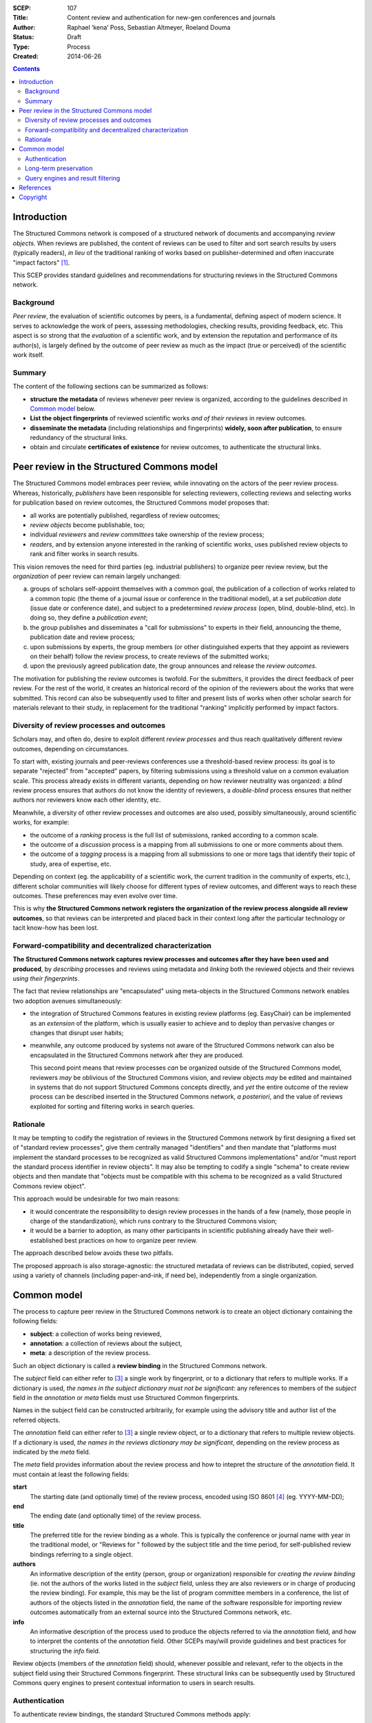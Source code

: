 :SCEP: 107
:Title: Content review and authentication for new-gen conferences and journals
:Author: Raphael ‘kena’ Poss, Sebastian Altmeyer, Roeland Douma
:Status: Draft
:Type: Process
:Created: 2014-06-26

.. contents::
   :depth: 2

Introduction
============

The Structured Commons network is composed of a structured network of
documents and accompanying *review objects*.  When reviews are
published, the content of reviews can be used to filter and sort
search results by users (typically readers), *in lieu* of the
traditional ranking of works based on publisher-determined and often
inaccurate "impact factors" [#IMPACT]_.

This SCEP provides standard guidelines and recommendations
for structuring reviews in the Structured Commons network.

Background
----------

*Peer review*, the evaluation of scientific outcomes by peers, is a
fundamental, defining aspect of modern science. It serves to
acknowledge the work of peers, assessing methodologies, checking
results, providing feedback, etc.  This aspect is
so strong that the *evaluation* of a scientific work, and by
extension the reputation and performance of its author(s), is largely
defined by the outcome of peer review as much as the impact (true or
perceived) of the scientific work itself.

Summary
-------

The content of the following sections can be summarized as follows:

- **structure the metadata** of reviews whenever peer review is
  organized, according to the guidelines described in `Common model`_
  below.

- **List the object fingerprints** of reviewed scientific works *and
  of their reviews* in review outcomes.

- **disseminate the metadata** (including relationships and
  fingerprints) **widely, soon after publication**, to ensure redundancy
  of the structural links.

- obtain and circulate **certificates of existence** for review
  outcomes, to authenticate the structural links.



Peer review in the Structured Commons model
===========================================

The Structured Commons model embraces peer review, while innovating on
the actors of the peer review process. Whereas, historically,
*publishers* have been responsible for selecting reviewers, collecting
reviews and selecting works for publication based on review outcomes,
the Structured Commons model proposes that:

- all works are potentially published, regardless of review outcomes;
- *review objects* become publishable, too;
- individual *reviewers* and *review committees* take ownership of the
  review process;
- *readers*, and by extension anyone interested in the ranking of
  scientific works, uses published review objects to rank and filter
  works in search results.

This vision removes the need for third parties (eg. industrial
publishers) to organize peer review review, but the *organization* of
peer review can remain largely unchanged:

a. groups of scholars self-appoint themselves with a common goal, the
   publication of a collection of works related to a common topic (the
   theme of a journal issue or conference in the traditional model),
   at a set *publication date* (issue date or conference date), and
   subject to a predetermined *review process* (open, blind,
   double-blind, etc).  In doing so, they define a *publication
   event*;
b. the group publishes and disseminates a "call for submissions" to
   experts in their field, announcing the theme, publication date and
   review process;
c. upon submissions by experts, the group members (or other
   distinguished experts that they appoint as reviewers on their
   behalf) follow the review process, to create reviews of the
   submitted works;
d. upon the previously agreed publication date, the group announces
   and release the *review outcomes*.

The motivation for publishing the review outcomes is twofold.  For the
submitters, it provides the direct feedback of peer review. For the
rest of the world, it creates an historical record of the opinion of
the reviewers about the works that were submitted. This record can
also be subsequently used to filter and present lists of works when
other scholar search for materials relevant to their study, in
replacement for the traditional "ranking" implicitly performed
by impact factors.

Diversity of review processes and outcomes
------------------------------------------

..
   The section above explained how to generalize the process around
   traditional academic journals and conferences, so that it can be
   followed by publisher-less organizations. The goal of that section is
   to show that it is possible to keep the same sort of review outcomes,
   when so desired, even without involving industrial publishers.

Scholars may, and often do, desire to exploit different
*review processes* and thus reach qualitatively different review
outcomes, depending on circumstances.

To start with, existing journals and peer-reviews conferences use a
threshold-based review process: its goal is to separate "rejected"
from "accepted" papers, by filtering submissions using a threshold
value on a common evaluation scale. This process already exists in
different variants, depending on how reviewer neutrality was
organized: a *blind* review process ensures that authors do not know the
identity of reviewers, a *double-blind* process ensures that neither
authors nor reviewers know each other identity, etc.

Meanwhile, a diversity of other review processes and outcomes
are also used, possibly simultaneously, around scientific works, for example:

- the outcome of a *ranking* process is the full list of submissions,
  ranked according to a common scale.
- the outcome of a *discussion* process is a mapping from all
  submissions to one or more comments about them.
- the outcome of a *tagging* process is a mapping from all submissions
  to one or more tags that identify their topic of study, area of
  expertise, etc.

Depending on context (eg. the applicability of a scientific work, the
current tradition in the community of experts, etc.), different
scholar communities will likely choose for different types of review
outcomes, and different ways to reach these outcomes. These
preferences may even evolve over time.

This is why **the Structured Commons network registers the
organization of the review process alongside all review outcomes**, so
that reviews can be interpreted and placed back in their context long
after the particular technology or tacit know-how has been lost.

Forward-compatibility and decentralized characterization
--------------------------------------------------------

**The Structured Commons network captures review
processes and outcomes after they have been used and produced**, by
*describing* processes and reviews using metadata and *linking*
both the reviewed objects and their reviews *using their fingerprints*.

The fact that review relationships are "encapsulated" using
meta-objects in the Structured Commons network enables two
adoption avenues simultaneously:

- the integration of Structured Commons features in existing review
  platforms (eg. EasyChair) can be implemented as an *extension* of the
  platform, which is usually easier to achieve and to deploy
  than pervasive changes or changes that disrupt user habits;

- meanwhile, any outcome produced by systems not aware
  of the Structured Commons network can also be encapsulated
  in the Structured Commons network after they are produced.

  This second point means that review processes *can* be organized
  outside of the Structured Commons model, reviewers *may* be
  oblivious of the Structured Commons vision, and review objects *may*
  be edited and maintained in systems that do not support Structured
  Commons concepts directly, and *yet* the entire outcome of the
  review process can be described inserted in the Structured Commons
  network, *a posteriori*, and the value of reviews exploited for
  sorting and filtering works in search queries.

Rationale
---------

It may be tempting to codify the registration of reviews
in the Structured Commons network by first designing a fixed set of "standard review processes",
give them centrally managed "identifiers" and then mandate that
"platforms must implement the standard processes to be recognized as
valid Structured Commons implementations" and/or "must report the
standard process identifier in review objects". It may also be tempting to
codify a single "schema" to create review objects and then mandate
that "objects must be compatible with this schema to be recognized as
a valid Structured Commons review object".

This approach would be undesirable for two main reasons:

- it would concentrate the responsibility to design review processes
  in the hands of a few (namely, those people in charge of the
  standardization), which runs contrary to the Structured
  Commons vision;
- it would be a barrier to adoption, as many other participants in
  scientific publishing already have their well-established best
  practices on how to organize peer review.

The approach described below avoids these two pitfalls.

The proposed approach is also storage-agnostic: the structured metadata
of reviews can be distributed, copied, served using a variety
of channels (including paper-and-ink, if need be), independently
from a single organization.

Common model
============

The process to capture peer review in the Structured Commons network
is to create an object dictionary containing the following fields:

- **subject**: a collection of works being reviewed,
- **annotation**: a collection of reviews about the subject,
- **meta**: a description of the review process.

Such an object dictionary is called a **review binding** in the Structured Commons network.

The *subject* field can either refer to [#RT]_ a single work by fingerprint,
or to a dictionary that refers to multiple works. If a dictionary
is used, *the names in the subject dictionary must not be significant*:
any references to members of the *subject* field in the *annotation* or *meta*
fields must use Structured Common fingerprints.

Names in the subject field can be constructed arbitrarily, for example
using the advisory title and author list of the referred objects.

The *annotation* field can either refer to [#RT]_ a single review object,
or to a dictionary that refers to multiple review objects.  If a
dictionary is used, *the names in the reviews dictionary may be
significant*, depending on the review process as indicated by the
*meta* field.

The *meta* field provides information about the review process
and how to intepret the structure of the *annotation* field. It must
contain at least the following fields:

**start**
  The starting date (and optionally time)
  of the review process, encoded using ISO 8601 [#ISO8601]_ (eg. YYYY-MM-DD);

**end**
  The ending date (and optionally time) of the review process.

**title**
  The preferred title for the review binding as a whole. This is
  typically the conference or journal name with year in the
  traditional model, or "Reviews for " followed by the subject title
  and the time period, for self-published review bindings referring to
  a single object.

**authors**
  An informative description of the entity (person, group or
  organization) responsible for *creating the review binding* (ie. not
  the authors of the works listed in the *subject* field, unless they
  are also reviewers or in charge of producing the review binding).
  For example, this may be the list of program committee members in a
  conference, the list of authors of the objects listed in the
  *annotation* field, the name of the software responsible for
  importing review outcomes automatically from an external source into
  the Structured Commons network, etc.

**info**
  An informative description of the process used to produce
  the objects referred to via the *annotation* field,
  and how to interpret the contents of
  the *annotation* field. Other SCEPs may/will provide
  guidelines and best practices for structuring the *info*  field.

Review objects (members of the *annotation* field) should, whenever
possible and relevant, refer to the objects in the subject field using
their Structured Commons fingerprint. These structural links
can be subsequently used by Structured Commons query engines to
present contextual information to users in search results.

Authentication
--------------

To authenticate review bindings, the standard Structured Commons
methods apply:

- the authors of review bindings should seek and register
  **certificates of existence** [#SCEP102]_ for the entire review
  binding object **within the announced review process interval**
  (*start* and *end* fields);
- the **fingerprint** of review binding objects should be disseminated
  into a variety of media, themselves authentified via
  certificate of existence close to the announced review process interval;
- **search results** for queries onto the Structured Commons network
  must present the known certificates of existence alongside
  review bindings to users;
- over time, directories of "reputable" review binding authors or
  processes will appear, together with education materials for users
  of the Structured Commons network that helps them construct relevant
  search queries.

In the particular case where review bindings are created a posteriori
on top of a collection of review objects produced outside
of the Structured Commons network, and *where the existing review objects
already contain all the information needed to construct the review
binding object*, any certificate of existence that
attests separately all review objects in the collection can be used
as certificate of existence for the review binding itself.

This extra possibility makes it possible to reuse and authenticate
past review outcomes in the Structured Commons network, without the
need for back-dated certificates of existence (as back-dated CoEs
would violate the Structured Commons contract on CoEs).

Long-term preservation
----------------------

In the traditional model, a "journal issue" or "conference
proceedings" is a document that *cristallizes* the outcome of a
publication event. This is achieved by *compiling all accepted works
into a single book*, booklet or magazine, that is subsequentely
*widely disseminated* in libraries around the world, usually using
paper-and-ink.

Even without following the traditional model, the Structured Commons
model acknowledges that this cristallization is essential: *long after
the publication event has passed*, in particular after its organizers
have disbanded or have forgotten about their involvement, and the web
sites related to the event have themselves disappeared [#LR]_, the
*distributed repository of copies of archived collections* should
serve as witness of the review outcomes; so that anyone can stay free
to compare copies across multiple libraries and satisfy themselves
that they list an accepted work, follow a known review process, were
published at a known date, etc.

This is why **the creators of review binding objects should seek wide
dissemination and long-term perservation of the review bindings,**
and technology platforms around the Structured Commons network
should give extra attension to the long-time persistence of all review bindings.

Query engines and result filtering
----------------------------------

The goal of review bindings is to influence the ranking and filtering
of search results in query engines, when users query the
Structured Commons network for "all works referred to by
review bindings" or "all works for which a predicate
holds on known review bindings".

To ensure that the network remains impervious to malicious insertions
of illegitimate review bindings, the following extra measures must be taken:

- query engines and/or users must account for/use certificates
  of existence, and give higher precedence to review bindings with
  certificates of existence falling in the announced *start-end*
  interval.

- query engines and/or users must give higher precedence to review
  bindings that are referred to by other objects, with certificates
  of existence closer to the *end* date.

- there must exist a trusted oracle that authentifies new review
  bindings for a limited amount of time after their publication,
  sufficiently long to accrue references from other objects
  in the Structured Commons network
  (eg. a trusted web site listing valid review binding fingerprints
  can be available for at least a year or two after the objects
  are published).

The requirement in this second assumption is motivated as follows: as
explained in SCEP 102 [#SCEP102]_, section "Very long term
durability", once a network of citations with certificates of
existence exists, the trusted oracle can be removed and the network of
citations can serve as substitute to authenticate objects.

Once these two measures are taken, fake reviews are blocked
from impacting search results significantly:

- fake review bindings created after the *end* date of  "good"
  review binding cannot obtain a valid certificate of
  existence that falls in the time interval;

- fake review bindings created before the end date of a "good" review
  binding, with valid certificates of existence:

  - if the fake review binding is injected in the network soon after
    the *end* date: the trusted oracle will prevent the accretion of a
    citation network, while the "good" object will accrue citations;

  - if the fake review binding is injected in the network long after
    the *end* date, eg. when the trusted oracle is not available any
    more: from then on, it will be impossible for the fake object to
    accrue older citations than those that already exist for the "good"
    object.

  In both cases, the "good" object is favored in search results, because it
  has the earlier network of attested citations.

References
==========

.. [#IMPACT] Björn Brembs, Katherine Button, and Marcus Munafò. Deep
   impact: unintended consequences of journal rank.  Frontiers in
   Human Neuroscience, 7(291), 2013. `DOI: 10.3389/fnhum.2013.00291
   <http://dx.doi.org/10.3389/fnhum.2013.00291>`_.

.. [#LR] https://en.wikipedia.org/wiki/Link_rot

.. [#RT] See the definition of "refer to" in SCEP 101.
   (http://www.structured-commons.org/scep0101.html)

.. [#ISO8601] ISO 8601:2004. "Representation of dates and
   times". See also https://en.wikipedia.org/wiki/ISO_8601.

.. [#SCEP102] SCEP 102. "Certificates of existence".
   (http://www.structured-commons.org/scep0102.html)

Copyright
=========

This document has been placed in the public domain.


..
   Local Variables:
   mode: rst
   indent-tabs-mode: nil
   sentence-end-double-space: t
   fill-column: 70
   coding: utf-8
   End:
